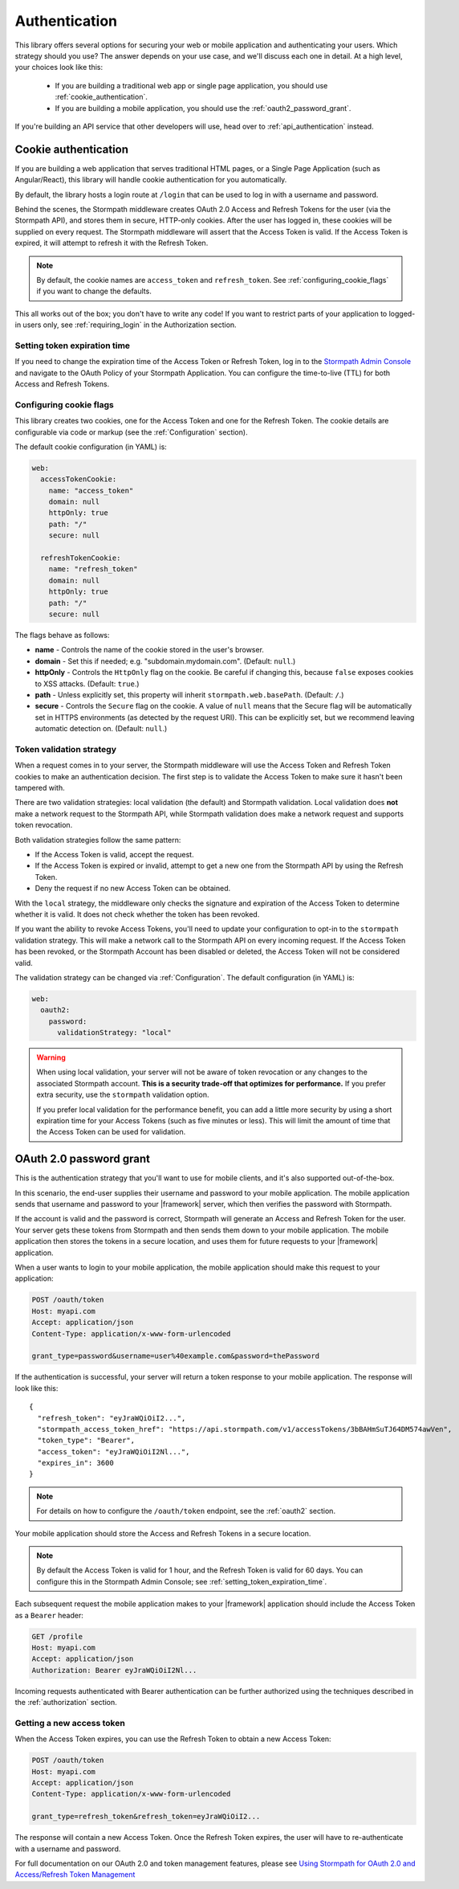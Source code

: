.. _authentication:

Authentication
==============

This library offers several options for securing your web or mobile application and authenticating your users.  Which strategy should you use?  The answer depends on your use case, and we'll discuss each one in detail. At a high level,
your choices look like this:

  * If you are building a traditional web app or single page application, you
    should use :ref:`cookie_authentication`.

  * If you are building a mobile application, you should use the :ref:`oauth2_password_grant`.

If you're building an API service that other developers will use, head over to :ref:`api_authentication` instead.


.. _cookie_authentication:

Cookie authentication
---------------------

If you are building a web application that serves traditional HTML pages, or a
Single Page Application (such as Angular/React), this library will handle cookie authentication for you automatically.

By default, the library hosts a login route at ``/login`` that can be used to log in with a username and password.

Behind the scenes, the Stormpath middleware creates OAuth 2.0 Access and Refresh Tokens for the user (via the Stormpath API), and stores them in secure, HTTP-only cookies. After the user has logged in, these cookies will be supplied on every request. The Stormpath middleware will assert that the Access Token is valid.  If the Access Token is expired, it will attempt to refresh it with the Refresh Token.

.. note::
    By default, the cookie names are ``access_token`` and ``refresh_token``. See :ref:`configuring_cookie_flags` if you want to change the defaults.

This all works out of the box; you don't have to write any code! If you want to restrict parts of your application to logged-in users only, see :ref:`requiring_login` in the Authorization section.


.. _setting_token_expiration_time:

Setting token expiration time
.............................

If you need to change the expiration time of the Access Token or Refresh Token, log in to the `Stormpath Admin Console`_ and navigate to the OAuth Policy of your Stormpath Application. You can configure the time-to-live (TTL) for both Access and Refresh Tokens.


.. _configuring_cookie_flags:

Configuring cookie flags
........................

This library creates two cookies, one for the Access Token and one for the
Refresh Token. The cookie details are configurable via code or markup (see the :ref:`Configuration` section).

The default cookie configuration (in YAML) is:

.. code-block:: yaml

  web:
    accessTokenCookie:
      name: "access_token"
      domain: null
      httpOnly: true
      path: "/"
      secure: null

    refreshTokenCookie:
      name: "refresh_token"
      domain: null
      httpOnly: true
      path: "/"
      secure: null

The flags behave as follows:

* **name** - Controls the name of the cookie stored in the user's browser.

* **domain** - Set this if needed; e.g. "subdomain.mydomain.com". (Default: ``null``.)

* **httpOnly** - Controls the ``HttpOnly`` flag on the cookie. Be careful if changing this, because ``false`` exposes cookies to XSS attacks. (Default: ``true``.)

* **path** - Unless explicitly set, this property will inherit ``stormpath.web.basePath``. (Default: ``/``.)

* **secure** - Controls the ``Secure`` flag on the cookie. A value of ``null`` means that the Secure flag will be automatically set in HTTPS environments (as detected by the request URI). This can be explicitly set, but we recommend leaving automatic detection on. (Default: ``null``.)


.. _token_validation_strategy:

Token validation strategy
.........................

When a request comes in to your server, the Stormpath middleware will use the Access Token
and Refresh Token cookies to make an authentication decision. The first step is to validate the Access Token to make sure it hasn't been tampered with.

There are two validation strategies: local validation (the default) and Stormpath validation. Local validation does **not** make a network request to the Stormpath API, while Stormpath validation does make a network request and supports token revocation.

Both validation strategies follow the same pattern:

- If the Access Token is valid, accept the request.

- If the Access Token is expired or invalid, attempt to get a new one from the Stormpath API by using the Refresh Token.

- Deny the request if no new Access Token can be obtained.

With the ``local`` strategy, the middleware only checks the signature and expiration of
the Access Token to determine whether it is valid.  It does not check whether the token has been revoked.

If you want the ability to revoke Access Tokens, you'll need to update your configuration to opt-in to the ``stormpath`` validation strategy. This will make a network call to the Stormpath API on every incoming request. If the Access Token has been revoked, or the Stormpath Account has been disabled or deleted, the Access Token will not be considered valid.

The validation strategy can be changed via :ref:`Configuration`. The default configuration (in YAML) is:

.. code-block:: yaml

  web:
    oauth2:
      password:
        validationStrategy: "local"

.. warning::

  When using local validation, your server will not be aware of token revocation
  or any changes to the associated Stormpath account.  **This is a security
  trade-off that optimizes for performance.**  If you prefer extra security, use
  the ``stormpath`` validation option.

  If you prefer local validation for the performance benefit, you can add a little more
  security by using a short expiration time for your Access Tokens (such as five minutes or
  less).  This will limit the amount of time that the Access Token can be used
  for validation.


.. _oauth2_password_grant:

OAuth 2.0 password grant
------------------------

This is the authentication strategy that you'll want to use for mobile clients, and it's also supported out-of-the-box.

In this scenario, the end-user supplies their username and password to your
mobile application.  The mobile application sends that username and password to
your |framework| server, which then verifies the password with Stormpath.

If the account is valid and the password is correct, Stormpath will generate
an Access and Refresh Token for the user.  Your server gets these tokens from Stormpath and then sends them down to your mobile application. The mobile application then stores the tokens in a secure location, and
uses them for future requests to your |framework| application.

When a user wants to login to your mobile application, the mobile application
should make this request to your application:

.. code-block:: none

    POST /oauth/token
    Host: myapi.com
    Accept: application/json
    Content-Type: application/x-www-form-urlencoded

    grant_type=password&username=user%40example.com&password=thePassword

If the authentication is successful, your server will return a token response to your mobile application.  The response will look like this::

    {
      "refresh_token": "eyJraWQiOiI2...",
      "stormpath_access_token_href": "https://api.stormpath.com/v1/accessTokens/3bBAHmSuTJ64DM574awVen",
      "token_type": "Bearer",
      "access_token": "eyJraWQiOiI2Nl...",
      "expires_in": 3600
    }

.. note::

  For details on how to configure the ``/oauth/token`` endpoint, see the :ref:`oauth2` section.

Your mobile application should store the Access and Refresh Tokens in a secure location.

.. note::
  By default the Access Token is valid for 1 hour, and the Refresh Token is valid for 60 days. You can configure this in the Stormpath Admin Console; see :ref:`setting_token_expiration_time`.

Each subsequent request the mobile application makes to your |framework| application should include the Access Token as a ``Bearer`` header:

.. code-block:: none

    GET /profile
    Host: myapi.com
    Accept: application/json
    Authorization: Bearer eyJraWQiOiI2Nl...

Incoming requests authenticated with Bearer authentication can be further authorized using the techniques described in the :ref:`authorization` section.

Getting a new access token
..........................

When the Access Token expires, you can use the Refresh Token to obtain a new Access Token:

.. code-block:: none

    POST /oauth/token
    Host: myapi.com
    Accept: application/json
    Content-Type: application/x-www-form-urlencoded

    grant_type=refresh_token&refresh_token=eyJraWQiOiI2...

The response will contain a new Access Token.  Once the Refresh Token expires,
the user will have to re-authenticate with a username and password.

For full documentation on our OAuth 2.0 and token management features, please see
`Using Stormpath for OAuth 2.0 and Access/Refresh Token Management`_


.. _Stormpath Admin Console: https://api.stormpath.com/login
.. _Using Stormpath for OAuth 2.0 and Access/Refresh Token Management: http://docs.stormpath.com/guides/token-management/
